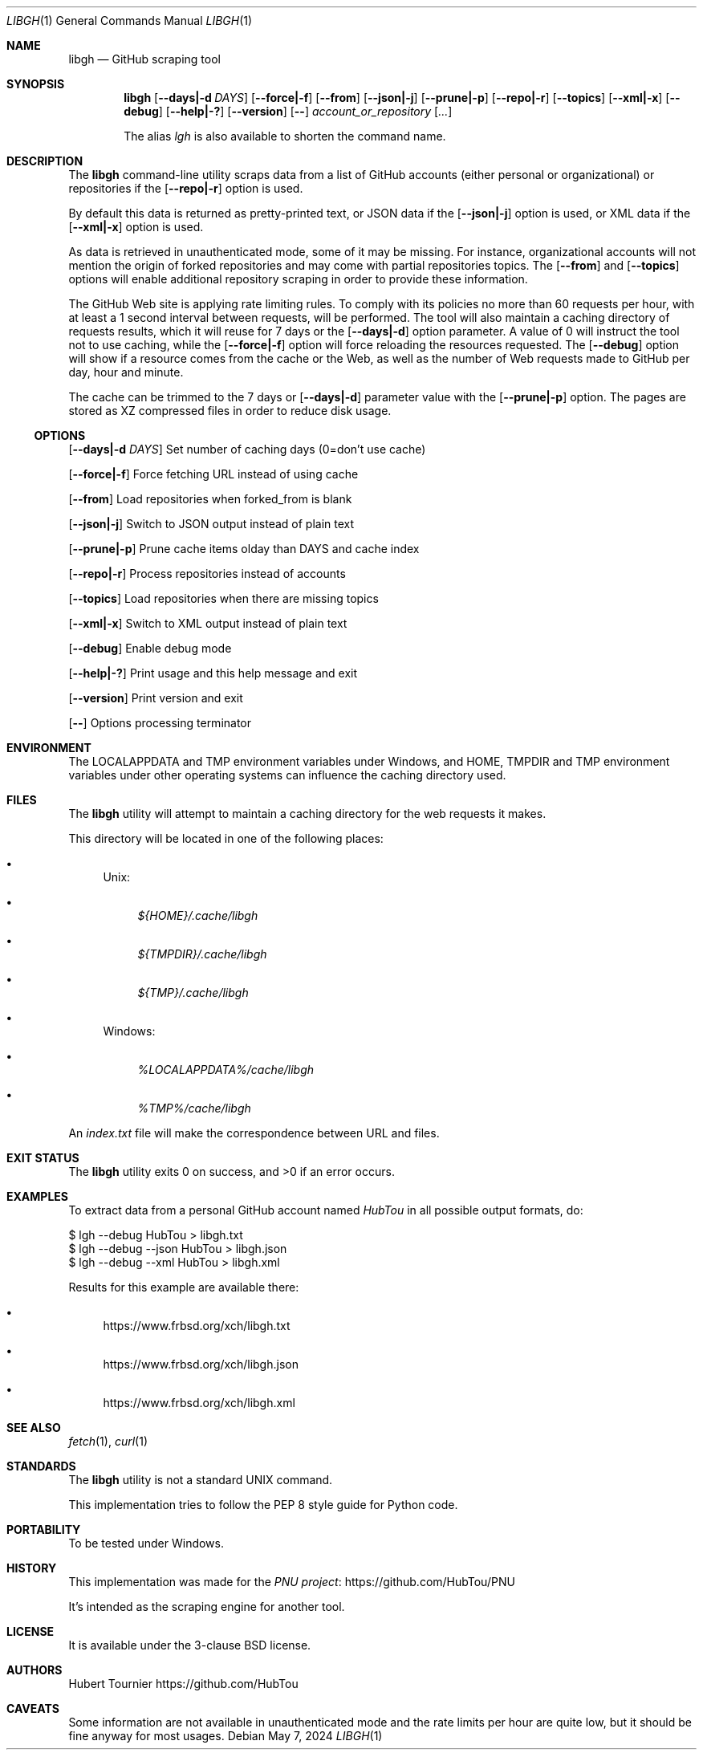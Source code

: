 .Dd May 7, 2024
.Dt LIBGH 1
.Os
.Sh NAME
.Nm libgh
.Nd GitHub scraping tool
.Sh SYNOPSIS
.Nm
.Op Fl \-days|\-d Ar DAYS
.Op Fl \-force|\-f
.Op Fl \-from
.Op Fl \-json|\-j
.Op Fl \-prune|\-p
.Op Fl \-repo|\-r
.Op Fl \-topics
.Op Fl \-xml|\-x
.Op Fl \-debug
.Op Fl \-help|\-?
.Op Fl \-version
.Op Fl \-
.Ar account_or_repository
.Op Ar ...
.Pp
The alias
.Em lgh
is also available to shorten the command name.
.Sh DESCRIPTION
The
.Nm
command\-line utility scraps data from a list of GitHub
accounts (either personal or organizational) or repositories if the
.Op Fl \-repo|\-r
option is used.
.Pp
By default this data is returned as pretty\-printed text, or JSON data
if the
.Op Fl \-json|\-j
option is used, or XML data if the
.Op Fl \-xml|\-x
option is used.
.Pp
As data is retrieved in unauthenticated mode, some of it may be missing.
For instance, organizational accounts will not mention the origin of
forked repositories and may come with partial repositories topics. The
.Op Fl \-from
and
.Op Fl \-topics
options will enable additional repository scraping in order to provide
these information.
.Pp
The GitHub Web site is applying rate limiting rules. To comply with
its policies no more than 60 requests per hour, with at least a
1 second interval between requests, will be performed. The tool
will also maintain a caching directory of requests results, which
it will reuse for 7 days or the
.Op Fl \-days|\-d
option parameter.
A value of 0 will instruct the tool not to use caching, while the
.Op Fl \-force|\-f
option will force reloading the resources requested. The
.Op Fl \-debug
option will show if a resource comes from the cache or the Web,
as well as the number of Web requests made to GitHub per day, hour
and minute.
.Pp
The cache can be trimmed to the 7 days or
.Op Fl \-days|\-d
parameter value with the
.Op Fl \-prune|\-p
option. The pages are stored as XZ compressed files in order to
reduce disk usage.
.Ss OPTIONS
.Op Fl \-days|\-d Ar DAYS
Set number of caching days (0=don't use cache)
.Pp
.Op Fl \-force|\-f
Force fetching URL instead of using cache
.Pp
.Op Fl \-from
Load repositories when forked_from is blank
.Pp
.Op Fl \-json|\-j
Switch to JSON output instead of plain text
.Pp
.Op Fl \-prune|\-p
Prune cache items olday than DAYS and cache index
.Pp
.Op Fl \-repo|\-r
Process repositories instead of accounts
.Pp
.Op Fl \-topics
Load repositories when there are missing topics
.Pp
.Op Fl \-xml|\-x
Switch to XML output instead of plain text
.Pp
.Op Fl \-debug
Enable debug mode
.Pp
.Op Fl \-help|\-?
Print usage and this help message and exit
.Pp
.Op Fl \-version
Print version and exit
.Pp
.Op Fl \-
Options processing terminator
.Sh ENVIRONMENT
The
.Ev LOCALAPPDATA
and
.Ev TMP
environment variables under Windows, and
.Ev HOME ,
.Ev TMPDIR
and
.Ev TMP
environment variables under other operating systems
can influence the caching directory used.
.Sh FILES
The
.Nm
utility will attempt to maintain a caching directory
for the web requests it makes.
.Pp
This directory will be located in one of the following places:
.Bl -bullet
.It
Unix:
.Bl -bullet
.It
.Pa ${HOME}/.cache/libgh
.It
.Pa ${TMPDIR}/.cache/libgh
.It
.Pa ${TMP}/.cache/libgh
.El
.It
Windows:
.Bl -bullet
.It
.Pa %LOCALAPPDATA%/cache/libgh
.It
.Pa %TMP%/cache/libgh
.El
.El
.Pp
An
.Pa index.txt
file will make the correspondence between URL and files.
.Sh EXIT STATUS
.Ex -std libgh
.Sh EXAMPLES
To extract data from a personal GitHub account named
.Em HubTou
in all possible output formats, do:
.Bd -literal
$ lgh \-\-debug HubTou > libgh.txt
$ lgh \-\-debug \-\-json HubTou > libgh.json
$ lgh \-\-debug \-\-xml HubTou > libgh.xml
.Ed
.Pp
Results for this example are available there:
.Bl -bullet
.It
.Lk https://www.frbsd.org/xch/libgh.txt
.It
.Lk https://www.frbsd.org/xch/libgh.json
.It
.Lk https://www.frbsd.org/xch/libgh.xml
.El
.Sh SEE ALSO
.Xr fetch 1 ,
.Xr curl 1
.Sh STANDARDS
The
.Nm
utility is not a standard UNIX command.
.Pp
This implementation tries to follow the PEP 8 style guide for Python code.
.Sh PORTABILITY
To be tested under Windows.
.Sh HISTORY
This implementation was made for the
.Lk https://github.com/HubTou/PNU PNU project
.Pp
It's intended as the scraping engine for another tool.
.Sh LICENSE
It is available under the 3\-clause BSD license.
.Sh AUTHORS
.An Hubert Tournier
.Lk https://github.com/HubTou
.Sh CAVEATS
Some information are not available in unauthenticated mode and the rate limits
per hour are quite low, but it should be fine anyway for most usages.
